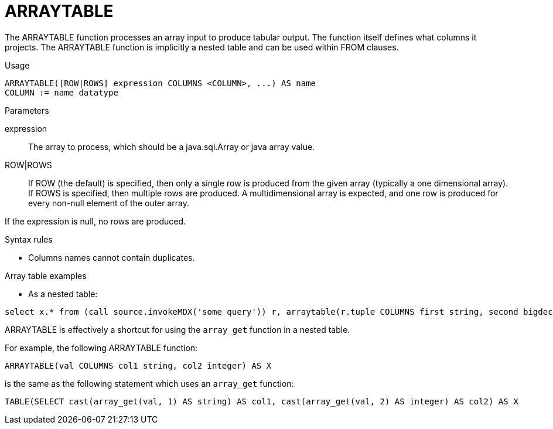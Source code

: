 // Module included in the following assemblies:
// as_from-clause.adoc
[id=arraytable]
= ARRAYTABLE

The ARRAYTABLE function processes an array input to produce tabular output. 
The function itself defines what columns it projects. 
The ARRAYTABLE function is implicitly a nested table and can be used within FROM clauses.

.Usage

[source,sql]
----
ARRAYTABLE([ROW|ROWS] expression COLUMNS <COLUMN>, ...) AS name
COLUMN := name datatype
----

.Parameters

expression:: The array to process, which should be a java.sql.Array or java array value.
ROW|ROWS:: If ROW (the default) is specified, then only a single row is produced from the given array (typically a one dimensional array). 
If ROWS is specified, then multiple rows are produced. 
A multidimensional array is expected, and one row is produced for every non-null element of the outer array.

If the expression is null, no rows are produced.

.Syntax rules

* Columns names cannot contain duplicates.

.Array table examples

* As a nested table:

[source,sql]
----
select x.* from (call source.invokeMDX('some query')) r, arraytable(r.tuple COLUMNS first string, second bigdecimal) x
----

ARRAYTABLE is effectively a shortcut for using the `array_get` function in a nested table. 

For example, the following ARRAYTABLE function:

[source,sql]
----
ARRAYTABLE(val COLUMNS col1 string, col2 integer) AS X
----

is the same as the following statement which uses an `array_get` function:

[source,sql]
----
TABLE(SELECT cast(array_get(val, 1) AS string) AS col1, cast(array_get(val, 2) AS integer) AS col2) AS X
----
